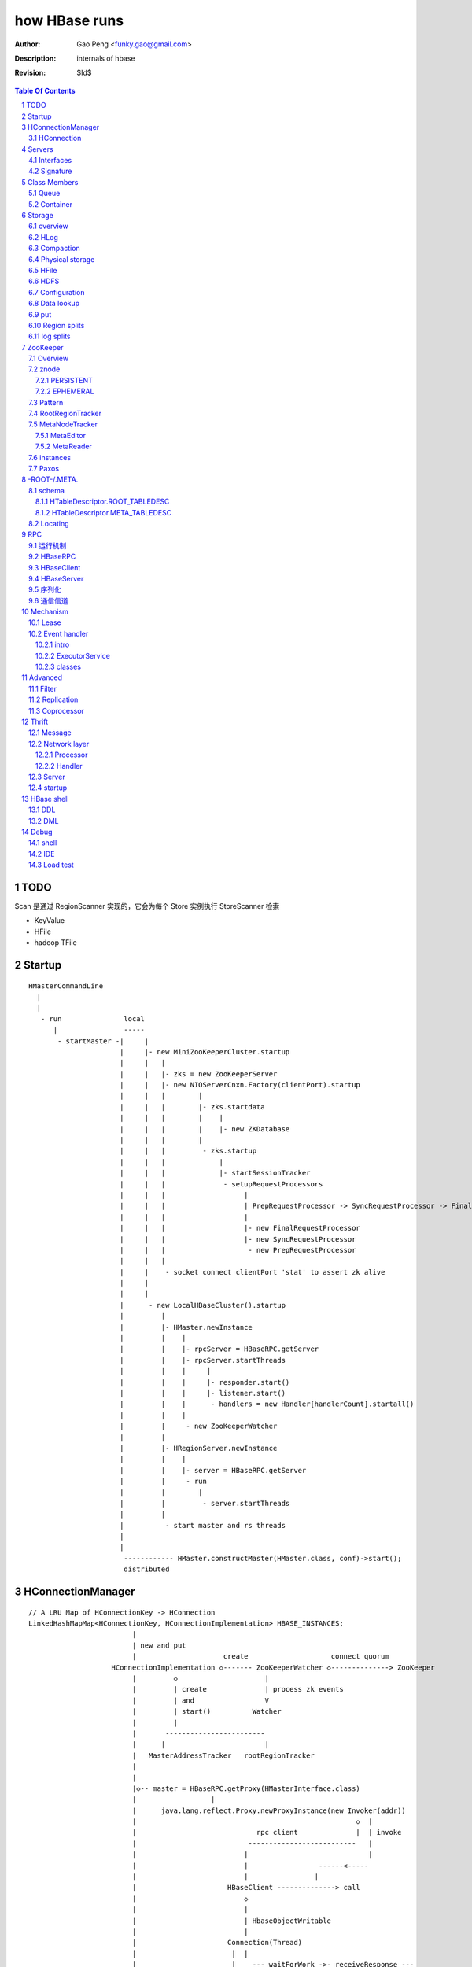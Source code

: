 ==============
how HBase runs
==============

:Author: Gao Peng <funky.gao@gmail.com>
:Description: internals of hbase
:Revision: $Id$

.. contents:: Table Of Contents
.. section-numbering::


TODO
=====

Scan 是通过 RegionScanner 实现的，它会为每个 Store 实例执行 StoreScanner 检索

- KeyValue

- HFile

- hadoop TFile

Startup
=======

::

    HMasterCommandLine
      |                
      |                
       - run               local
          |                -----
           - startMaster -|     |
                          |     |- new MiniZooKeeperCluster.startup
                          |     |   |
                          |     |   |- zks = new ZooKeeperServer
                          |     |   |- new NIOServerCnxn.Factory(clientPort).startup
                          |     |   |        |
                          |     |   |        |- zks.startdata
                          |     |   |        |    |
                          |     |   |        |    |- new ZKDatabase
                          |     |   |        |    
                          |     |   |         - zks.startup
                          |     |   |             |
                          |     |   |             |- startSessionTracker
                          |     |   |              - setupRequestProcessors
                          |     |   |                   |
                          |     |   |                   | PrepRequestProcessor -> SyncRequestProcessor -> FinalRequestProcessor
                          |     |   |                   |
                          |     |   |                   |- new FinalRequestProcessor
                          |     |   |                   |- new SyncRequestProcessor
                          |     |   |                    - new PrepRequestProcessor
                          |     |   |
                          |     |    - socket connect clientPort 'stat' to assert zk alive
                          |     |
                          |     |
                          |      - new LocalHBaseCluster().startup
                          |         |
                          |         |- HMaster.newInstance
                          |         |    |
                          |         |    |- rpcServer = HBaseRPC.getServer
                          |         |    |- rpcServer.startThreads
                          |         |    |     |
                          |         |    |     |- responder.start()
                          |         |    |     |- listener.start()
                          |         |    |      - handlers = new Handler[handlerCount].startall()
                          |         |    |
                          |         |     - new ZooKeeperWatcher
                          |         |
                          |         |- HRegionServer.newInstance
                          |         |    |
                          |         |    |- server = HBaseRPC.getServer
                          |         |     - run
                          |         |        |
                          |         |         - server.startThreads
                          |         |
                          |          - start master and rs threads
                          |
                          |
                           ------------ HMaster.constructMaster(HMaster.class, conf)->start();
                           distributed

HConnectionManager
==================
::

    // A LRU Map of HConnectionKey -> HConnection
    LinkedHashMapMap<HConnectionKey, HConnectionImplementation> HBASE_INSTANCES; 
                             |
                             | new and put
                             |                     create                    connect quorum
                        HConnectionImplementation ◇------- ZooKeeperWatcher ◇--------------> ZooKeeper
                             |         ◇                     |
                             |         | create              | process zk events
                             |         | and                 V
                             |         | start()          Watcher
                             |         |
                             |       ------------------------
                             |      |                        |
                             |   MasterAddressTracker   rootRegionTracker
                             |
                             |
                             |◇-- master = HBaseRPC.getProxy(HMasterInterface.class)
                             |                  |
                             |      java.lang.reflect.Proxy.newProxyInstance(new Invoker(addr))
                             |                                                     ◇  |
                             |                             rpc client              |  | invoke
                             |                           --------------------------   |
                             |                          |                             |
                             |                          |                 ------<-----
                             |                          |                |
                             |                      HBaseClient --------------> call
                             |                          ◇
                             |                          |
                             |                          | HbaseObjectWritable
                             |                          |
                             |                      Connection(Thread)
                             |                       |  |
                             |                       |    --- waitForWork ->- receiveResponse ---
                             |        setupIOstreams |     |                                     |
                             |                       |     |                                     |
                             |                       |      ---------------<---------------------
                             |                       |
                             |                 socket(create,connect)
                             |
                        ConcurrentHashMap<String, HRegionInterface> servers
                        Map<Integer, SoftValueSortedMap<byte [], HRegionLocation>> cachedRegionLocations


HConnection
-----------

连接到zk和rs的抽象

::

    HConnection conn = HConnectionManager.getConnection();

    HMasterInterface master = conn.getMaster();
    HRegionInterface rs = conn.getHRegionConnection();
    ZooKeeperWatcher zk = conn.getZooKeeperWatcher();
    HRegionLocation rsLocation = conn.locateRegion();

Servers
=======

Interfaces
----------

::


                    - abort                 - isStopped()
                   |                       |- stop(String why)
        Abortable -             Stoppable -
            |                       |        
            |                       |       
             -----------------------       
                   ^                      
            extend |                     
                   |                                         
                Server -                        
                        |- getConfiguration                       
                        |- getZooKeeper                          
                        |- getCatalogTracker                    
                         - getServerName                       


                             VersionedProtocol
                                    ^
                                    | extend
                                    |
                             HBaseRPCProtocolVersion
                                    ^
                                    | extend
                                    |
                         ------------------------------
                        |                               |
                HMasterInterface                    HRegionInterface
                        |                               |
                        |- isMasterRunning              |- getRegionInfo(byte[] regionName)
                        |- createTable                  |- get(byte[] regionName, Get get)
                        |- addColumn                    |- put(byte[] regionName, final Put put)
                        |- enableTable                  |- scan
                        |- shutdown                     |- checkAndPut
                        |- stopMaster                   |- increment
                        |- getClusterStatus              - ...
                        |
                        |- move(regionName, destServerName)
                        |- assign(regionName)
                         - balance(定时对Region Server的Region数进行balance)
              
                HMasterRegionInterface
                        | 
                        |- regionServerStartup
                         - regionServerReport
              
                MasterServices                                    
                        |                                        
                        |- getAssignmentManager
                        |- getServerManager
                        |- getMasterFileSystem
                        |- getExecutorService
                         - checkTableModifiable
              

                RegionServerServices
                        |
                        |- HLog getWAL
                        |- CompactionRequestor getCompactionRequester
                        |- FlushRequester getFlushRequester
                        |- HBaseRpcMetrics getRpcMetrics
                         - HServerInfo getServerInfo


Signature
---------

============== ================ ====================== ============== ================ ==================== ======
Server         HMasterInterface HMasterRegionInterface MasterServices HRegionInterface RegionServerServices Server
============== ================ ====================== ============== ================ ==================== ======
HMaster        ■                ■                      ■              □                □                    ■
HRegionServer  □                □                      □              ■                ■                    ■
============== ================ ====================== ============== ================ ==================== ======


Class Members
=============

Queue
-----

============================================= ===================  =====================================
Queue                                         Owner                desc
============================================= ===================  =====================================
LinkedBlockingQueue<Call> callQueue           HBaseServer          call queue
LinkedBlockingQueue<Call> priorityCallQueue   HBaseServer          priority call queue
DelayQueue<FlushQueueEntry> flushQueue        MemStoreFlusher      获取刷磁盘的请求，超时时间为10s
PriorityCompactionQueue compactionQueue       CompactSplitThread   获取compact的请求，超时时间20s
BlockingQueue<Call> callQueue                 HBaseServer          RPC server获得请求后，由Reader线程放入队列，等待Handler线程处理
PriorityCompactionQueue compactionQueue       CompactSplitThread   获取需要Compact的HRegion
============================================= ===================  =====================================

Container
---------

=============================== ========================================================
Owner                           Members
=============================== ========================================================
HRegionServer                   ConcurrentHashMap<String, HRegion>() onlineRegions
HLog                            ConcurrentSkipListMap<byte [], Long>(Bytes.BYTES_COMPARATOR) lastSeqWritten
HRegion                         ConcurrentSkipListMap<byte [], Store>(Bytes.BYTES_RAWCOMPARATOR) stores
HBaseClient                     Hashtable<ConnectionId, Connection>() connections
HBaseClient.Connection          new Hashtable<Integer, Call>() calls
HBaseRPC.ClientCache            HashMap<SocketFactory, HBaseClient>() clients
HConnectionManager              LinkedHashMapMap<HConnectionKey, HConnectionImplementation> HBASE_INSTANCES; 
=============================== ========================================================

Storage
=======

overview
--------

A Store holds a column family in a Region

每个 Store 实例代表一个HColumnFamily

TODO merge behavior

::


                                                                    KeyValue
                                                                    --------    
                                                                   |        |   
             WALEdit -  entry                               HFile.Reader  HFile.Writer
                      |------ SequenceFile                         |        |   
             HLogKey -             |                                --------    
                                   |     LogSyncer                      |
                                   |         |                          |
                              1    |         |   ------                 |
                             ---- HLog(WAL) --- | roll |                |
                            |     128M           ------                 |     
                            |                   LogRoller       N       ◇     compactionThreshold   ---------
                            |                                  ---- StoreFile -------------------> | compact |
                   1        | N (start,end)   N               |         ^        HFile              ---------
    HRegionServer ◇---------|---- HRegion ◇----- Store ◇------|         |                         CompactSplitThread
                            |        |      cf                |         |
                            |        |                        |         |
                            |        | too many rows          |         |
                            |        V                        |          ---------------
                            |      -------                    |                         |
                            |     | split |                   |                         |
                            |      -------                    |               64M    -------
                            |                                  ---- MemStore -----> | flush |
                            | 1                                 1   SortedMap        -------
                             ---- LruBlockCache                                     MemStoreFlusher




    client          rs          WAL         memstore        HFile
      |             |            |              |             |
      | Put/Delete  |            |              |             |
      |------------>|   write    |              |             |
      |             |----------->|              |             |
      |             |<-----------|              |             |
      |             |            |              |             |
      |             |-------------------------->|             |
      |             |<--------------------------|             |
      |<------------|            |              |   flush     |
      |             |            |              |------------>|
      |             |            |              |             |


HLog
----

它是一个Sequence file，由一个文件头 ＋ 一条条HLog.Entry构成。

.. image:: http://s3.sinaimg.cn/orignal/630c58cbtc5effc295e52&690
    :alt: hadoop sequence file header

- 每个rs只有1个HLog

  而不是每个HRegion一个HLog

- reader/writer

  - SequenceFileLogWriter

  - SequenceFileLogReader


- writer只有append(HLog.Entry entry)操作

  HLog file = file header + [entry, ...]

- HRegionServer.instantiateHLog

- HLog.Entry

  ::

                     1
                     --- WALEdit◇----KeyValue[]
                    |  
    HLog.Entry◇-----|
              1     |
                     --- HLogKey
                     1


因为KeyValue仅表示了row key,column family,column qualifier,timestamp,type 和 value;
这样就需要有地方存放 KeyValue 的归属信息,比如 region 和 table 名称。
这些信息会被存储在 HLogKey 中

通过将针对多个 cells 的更新操作包装到一个单个 WALEdit 实例中,将所有的更新看做是一个原子性的操作

Compaction
----------

每次memstore flush，都会产生一个HFile，如果很多，就会compaction，把它们合成更少更大的HFile，当该HFile大到一定程度，则会产生region split

- minior

  把 最少hbase.hstore.compaction.min/最多hbase.hstore.compaction.max 个HFile合并成1个HFile，这些HFile每个大小要在 hbase.hstore.compaction.min.size 和 hbase.hstore.compaction.max.size 范围之间才会合并

- major

  把所有HFile合并成1个HFile


Physical storage
----------------

- HDFS

  - HLog

  - HFile

- mem

  - memstore

    Data in the memstore is sorted in the same manner as data in a HFile

- .tableinfo

  ..tableinfo.0000000001.crc

- .regioninfo

  ..regioninfo.crc


HFile
-----

It's based upon hadoop TFile

该文件是变长的，定长的block只有file into和trailer这2部分

data blocks, meta blocks, file info, data index blocks, meta index blocks, trailer

The data blocks contain the actual key/values as a MapFile.  
For each “block close operation” the first key is added to the index, and the index is written on HFile close.

The HFile format also adds two extra “metadata” block types: Meta and FileInfo.  
These two key/value blocks are written upon file close.

The Meta block is designed to keep a large amount of data with its key as a String, while FileInfo is a simple Map preferred for small information with keys and values that are both byte-array. Regionserver’s StoreFile uses Meta-Blocks to store a Bloom Filter, and FileInfo for Max SequenceId, Major compaction key and Timerange info. This information is useful to avoid reading the file if there’s no chance that the key is present (Bloom Filter), if the file is too old (Max SequenceId) or if the file is too new (Timerange) to contain what we’re looking for.

shell$ bin/hbase org.apache.hadoop.hbase.io.hfile.HFile -v -p -m -f filename

::

    open HFile
    seek to end with offset trailer size


HDFS
----

::

    /hbase
      |
      |-- -ROOT-/
      |-- .META./
      |
      |-- .logs/ ---
      |             |
      |              -- ${rsServer}/ ---
      |                                 |
      |                                  - HLog files
      |-- .oldlogs/
      |
      |-- .corrupt/
      |-- splitlog/
      |
      |-- hbase.id(the uniq id of the cluster for internal usage)
      |-- hbase.version
      |
       -- ${tableName}/ ---
                           |-- .tableinfo (HTableDescriptor)
                           |-- .tmp/
                           |
                            -- ${h(RegionName)}/ ---
                                 Jenkins Hash       |-- .regioninfo (HRegionInfo)
                                                    |-- .tmp/
                                                    |
                                                     -- ${cfName}/ ---
                                                                      |
                                                                       - HFiles with random name without conflict


Configuration
-------------

- hbase.hregion.preclose.flush.size

  default 5M

- hbase.hregion.memstore.flush.size

  default 64M

- hbase.master.logcleaner.ttl

  default 10m

- hbase.master.cleaner.interval

  default 1m

- hbase.hregion.max.filesize

- hbase.hstore.compaction.min

  default 3

- hbase.hstore.compaction.min.size

- hbase.hstore.compaction.max

  default 10

- hbase.hstore.compaction.max.size

  default Long.MAX_VALUE

- hbase.regionserver.logroll.period

  default 1h

- hbase.regionserver.logroll.multiplier

  default 95%

  WAL file is rolled when its size is about 95% of the HDFS block size

- hbase.zookeeper.property.maxClientCnxns

  default 5000

Data lookup
-----------

::

        client ask for data with row(key)
            |
        ZK Quorum
            |
        Get the 1 -ROOt- rs address
            |
        Get the key's .META. rs address
            |
        connect to key's rs server
            |
        open the key's HRegion


put
---

::

        client ask for kv put with row(key)
            |
        ZK Quorum
            |
        Get the 1 -ROOt- rs address
            |
        Get the key's .META. rs address
            |
        connect to key's rs server
            |
            | RPC
            |
        HRegionServer
            |
        locate the row's HRegion
            |
        write to WAL
            |
        write to MemStore ------- MemStoreFlusher --
                                                    |
                     -------------------------------
                    |
           --------------------
          |     |       |      |
        HFile  HFile  HFile  HFile
           --------------------
                   |
                   | CompactSplitThread
                   |
           --------------------
          |     |       |      |
           --------------------
                 HFile


Region splits
-------------

::

        (parent) region split into 2
            |
        mkdir /hbase/${table}/${regionName}/splits/
            |
        close parent region (no longer take requests)A
            |
        prepare 2 daughters in splits/
            |           |
            |           |- mkdir 2 ${daughterDir}
            |            - reference file
            |            
        mv ${daughterDir} ../
            |            
        update .META. table


log splits
----------

The process of grouping the WAL edits by region is called log splitting.

Log splitting is done by HMaster as the cluster starts or by ServerShutdownHandler as a region server shuts down. 


.. image:: http://s14.sinaimg.cn/orignal/630c58cbtc7f90776e6ed&690

ZooKeeper
=========

One or more ZooKeeper servers form what’s called an “ensemble”, which are in constant communication

Overview
--------

::

    
                        HMasterInterface HBaseRPC.getProxy
            --------------------------------------------------------------------
           |                                                                    |
           |    MasterAddressTracker                                            |
           |    RootRegionTracker                                               |
        Client -----------------------> ZooKeeper                               |
           |                              ^   ^                                 |
           | HRegionInterface             |   |                                 |
           | HBaseRPC.waitForProxy        |   |                                 |
           |                              |   |                                 |
           |   ---------------------------     ----                             |
           |  |                                    | ActiveMasterManager        |
           |  |                                    | ActiveMasterManager        |
           |  |                                    | AssignmentManager          |
           |  | CatalogTracker                     | CatalogTracker             |
           |  | ClusterStatusTracker               | ClusterStatusTracker       |
           |  | MasterAddressTracker               |                            |
           |  |                                    |                            |
           V  |            HMsg                    |                            |
        RegionServer -------------------------> Master <------------------------
           |           HMasterRegionInterface      |
           |                                       |
            ---------------------------------------
                            |
                            V
                           HDFS


znode
-----

PERSISTENT
^^^^^^^^^^

- /hbase

  baseZNode, base znode for this cluster

- /hbase/unassigned

  assignmentZNode, znode used for region transitioning and assignment

  see ZKAssign

  该znode是由 AssignmentManager 用来追踪整个cluster的region状态的，它包含了那些未被打开或者处于过渡状态的 regions 对应的 znodes，zodes 的名称就是该 region 的 hash

- /hbase/shutdown

  clusterStateZNode, znode containing the current cluster state

  用来追踪cluster status，当cluster关闭时内容为空

  znode值是Bytes.toBytes(new java.util.Date().toString())，启动时间

- /hbase/rs

  rsZNode

  所有region servers的根结点，会记录它们是何时启动的，用来追踪服务器的失败

- /hbase/table

  tableZNode, znode used for table disabling/enabling

  该目录下的每个child node表示一个disabled table

- /hbase/root-region-server

  rootServerZNode


EPHEMERAL
^^^^^^^^^

- /hbase/master

  masterAddressZNode, znode of currently active master

- /hbase/rs/${rs server info}

  znode containing ephemeral nodes of the regionservers

  每个rs下的node name为：${rsHostName},${rsPort},${rsStartcode}, data为：address.toBytes

Pattern
-------

实现了基于分布式的观察者模式，ZooKeeperWatcher是subject，ZooKeeperListener是observer

每个master/rs/client process都会创建一个ZooKeeperWatcher实例

::


           [subject]--------------------------------------------------------------------
        ZooKeeperWatcher ---                                                            |
                |           |---- registerListener(ZooKeeperListener)                   |
                |           |                                                           |
                |           |   1            connect                                    |
                |           |◇--- ZooKeeper ---------> zk quorum => zk cluster          |
         notify |           |        |                                                  |
                |           |        | watch(notify)                                    |
                |           |        V                                                  |
                |            ---- process(WatchedEvent)                                 |
                |                    |                                                  |
                |-------<------------                                                   |
                |                                                                       |
        -------------------------------------------------------------------             |
                |                                                                       |
                V                                                                       |
           [observer]                                                                   |
        ZooKeeperListener -----                                                         |
                ^              |- nodeCreated                                           |
                |              |- nodeDeleted                                           |
         extend |              |- nodeDataChanged                                       |
                |               - nodeChildrenChanged                                   |
                |                                                                       |
                |-----------------------------------------------------------            |
                |                   |                   |                   |           |
        ZooKeeperNodeTracker ActiveMasterManager RegionServerTracker AssignmentManager  |
                ^                   |                   |                   |           |
         extend |                    ---------------------------------------            |
                |                                                   |                   |
                |                                                   |                   |
                |--- MasterAddressTracker                           |                   |
                |                                                   |                   |   
                |--- RootRegionTracker --                           ◇                   |
                |                        |--◇ CatalogTracker --◇ HMaster ◇--------------
                |--- MetaNodeTracker ----                           ◇
                |                                                   |
                |--- ReplicationStatusTracker                       |
                |                                                   |
                 --- ClusterStatusTracker --------------------------



RootRegionTracker
-----------------

- HServerAddress getRootRegionLocation()

- HServerAddress waitRootRegionLocation(long timeout)

MetaNodeTracker
---------------

::

    nodeDeleted -> this.catalogTracker.waitForMetaServerConnectionDefault()


MetaEditor
^^^^^^^^^^

Writes region and assignment information to .META.

MetaReader
^^^^^^^^^^


instances
---------

============================ ======= ====== ============ ===============================================
Class                        master  rs     HConnection  desc
============================ ======= ====== ============ ===============================================
ZooKeeperWatcher             ■       ■      ■            Acts as the single ZooKeeper Watcher
ActiveMasterManager          ■       □      □            master选举机制的实现 blockUntilBecomingActiveMaster()
RegionServerTracker          ■       □      □            Tracks the online region servers expiration. serverManager.expireServer, getOnlineServers()
AssignmentManager            ■       □      □            记下 region 从 offline 状态开始的整个生命周期
CatalogTracker               ■       ■      □            Tracks the availability of the catalog tables -ROOT- and .META.
ClusterStatusTracker         ■       ■      □            标识当前cluster是启动还是关闭状态。master设置状态setClusterUp()/setClusterDown(), rs读状态isClusterUp()
MasterAddressTracker         □       ■      ■            追踪当前的master，这样当master切换时客户端和rs都自动切换 getMasterAddress()
============================ ======= ====== ============ ===============================================

Paxos
-----

::


            proposer                        acceptor                 learner
                |                               |                       | 
                |prepare req with N             |                       | 
                |------------------             |                       | 
                |                               |                       | 
                |send to majority of accptors   |                       | 
                |------------------------------>|                       | 
                |                               |                       | 
                |     YES if N > max(self.nList)|                       | 
                |<------------------------------|                       | 
                |                               |                       | 
                |accept req                     |                       | 
                |------------------------------>|                       | 
                |                               |                       | 
                |                               |accept                 | 
                |                               |------                 | 
                |                               |                       | 
                |                               |inform all learners    | 
                |                               |---------------------->| 
                |                               |                       | 

 
-ROOT-/.META.
=============

-ROOT-表用于保存.META.表的所有 regions 的信息。

.META.表存储row range位置信息

三层的类 B+Tree 的定位模式

::

        zk quorum 
            |
            | /hbase/root-region-server
            |
        1. found the rs of -ROOT-
            |
        connect to the root rs
            |
        2. found the .META. from the -ROOT-
            |
        3. find the target rs from .META.
            |
        connect to the target rs


一个新的客户端为找到某个特定的行 key 首先需要联系 Zookeeper Qurom。
它会从ZooKeeper检索持有 -ROOT- region的服务器名。通过这个信息,它询问拥有 -ROOT- region的region server,得到持有对应行key的.META. 表 region 的服务器名。

这两个操作的结果都会被缓存下来,因此只需要查找一次。 

最后,它就可以查询.META.服务器然后检索到包含给定行 key 的 region 所在的服务器。

当Region被拆分、合并或者重新分配的时候，都需要来修改这张表的内容。

schema
------

它们的表结构是相同的

.. image:: http://s3.sinaimg.cn/orignal/630c58cbt7a30a3ce2452&690

HTableDescriptor.ROOT_TABLEDESC
^^^^^^^^^^^^^^^^^^^^^^^^^^^^^^^

::

        new HTableDescriptor(
            "-ROOT-", // table name
            new HColumnDescriptor[] { 
                new HColumnDescriptor (
                    "info",  // family name
                    10,  // max versions
                    Compression.Algorithm.NONE.getName(), // compression
                    true, // inMemory
                    true,  // blockCacheEnabled
                    8 * 1024, // blocksize
                    HConstants.FOREVER, // ttl
                    StoreFile.BloomType.NONE.toString(), // bloomFilter
                    HConstants.REPLICATION_SCOPE_LOCAL //scope
                ) 
            }
        );


HTableDescriptor.META_TABLEDESC
^^^^^^^^^^^^^^^^^^^^^^^^^^^^^^^

::

        new HTableDescriptor(
            ".META.", // table name
            new HColumnDescriptor[] { 
                new HColumnDescriptor (
                    "info",  // family name
                    10,  // max versions
                    Compression.Algorithm.NONE.getName(), // compression
                    true, // inMemory
                    true,  // blockCacheEnabled
                    8 * 1024, // blocksize
                    HConstants.FOREVER, // ttl
                    StoreFile.BloomType.NONE.toString(), // bloomFilter
                    HConstants.REPLICATION_SCOPE_LOCAL //scope
                ) 
            }
        );


Locating
--------

::

    HConnectionManager.locateRegion(byte [] regionName)


RPC
===

运行机制
-----------

.. image:: http://s12.sinaimg.cn/orignal/630c58cbtc5e5ff85fc2b&690
    :alt: hbase client rpc stub

.. image:: http://s9.sinaimg.cn/orignal/630c58cbt7a309f2464a8&690

原理类似于RMI:

#. client端访问RPC模块得到一个实例化RegionserverInterface接口的的代理类对象

   1,2
#. client通过代理对象访问代理机制实现的Invoker类

   其中的方法invoke()调用一个call()函数建立连接，通过socket建立连接，序列化发送的数据，发送到rs

   3,4
#. HBaseClient会开启一个线程connection，监听rs的执行结果，监听到结果后反序列化，还原对象

   并回复给client调用端

   5,6


HBaseRPC
--------

::

        HBaseRPC 
            |                                             
            |-- getServer -> HBaseRPC.Server(HBaseServer) ◇--------------------- 
            |                   |                                               |
            |                   | startThreads()                                |
            |                   |                                               |
            |                   |   1                                           |   
            |                   |   -- responder.start()                        |
            |                   |  |                                            |
            |                   |  |10                                          |   
            |                    --|-- handlers.start all() -------             |   
            |                      |                               |            |   
            |                      |                               | consumer   |
            |                      |                               V            |
            |                      |                            callQueue ------
            |                      |                               ^
            |                      |                               | producer
            |                      |1                    10        |
            |                       -- listener.start() ◇----- reader.start()
            |
            |
            |                                     _ HMaster
             -- getProxy  -> VersionedProtocol <-|- HRegionServer
                   |                             |
                   |                             |- HRegionInterface
            Proxy.newProxyInstance               |- HMasterInterface
                   |                              - HMasterRegionInterface
                   | on invoke
                   |
            HBaseClient.call(new new Invocation(method, args), addr)

    
        

HBaseClient
-----------

对外只提供call这个方法

::


                            Connections to a given host/port are reused
                                      /
                                    /
                      pool        /                   1
        HBaseClient ◇------ Connection(Thread) ◇------- Socket
            |       1     *                    1   
            |                                    
            |
            |- call(Writable[] params, InetSocketAddress[] addresses) throws IOException
            |
            |- call(Writable param, InetSocketAddress addr,
            |           UserGroupInformation ticket, int rpcTimeout) throws IOException
             - call(Writable param, InetSocketAddress address) throws IOException
            


    Internal class

    ::

                        - Connection(Thread) --- PingInputStream(FilterInputStream)
                       |
                       |- ConnectionId
                       |
        HBaseClient ---|- Call
                       |
                       |
                       |
                       |- ParalleCall(Call)
                       |
                        - ParalleResults


    monitor
    
    ::


                              --- callComplete
                             |       |
                   - Call ---|       | notify
                  |          |       V
                  |           -- HBaseClient.call() 
        resource -|              
                  |
                  |                 --- addCall
                  |                |       |
                   - Connection ---|       | notify
                                   |       V
                                    -- waitForWork
                                       

HBaseServer
-----------

The RPC server. HMaster和HRegionServer都会创建该对象，作为成员变量

Reader线程接收到RPC请求后，丢到Queue里；10个Handler线程处理Queue(默认1000)

::


                                                     1
                                                    -- acceptChannel --- bind
                           1                   1   |
        HBaseServer ◇---|--- Listener(Thread) ◇----|-- Reader(Runnable)
                        |                          | *      |
                        |                          |        ^ execute
                        |                          |        |
                        |                           -- readPool(newFixedThreadPool)
                        |                            1
                        |                        
                        |  1                    
                        |--- Responder(Thread)
                        |
                        |  *                 1       *
                         --- Handler(Thread) ◇-------- Call
                                             callQueue

 
序列化
------------

没有通过标准的Serialize接口，而是利用org.apache.hadoop.io.Writable实现，它有2个方法：

#. write(DataOutput out)

    将数据写入流中，相当于系列化

#. readFields(DataInput in)

    从流中读出这数据实例化这个对象，相当于反序列化

HBase里真正传输的是HBaseObjectWritable


通信信道
------------

**单向的**

- HMasterInterface

  client --> master

- HRegionInterface

  client --> rs

- HMasterRegionInterface
     
  rs --> master


Mechanism
=========

Lease
-----

::



                - getDelay()
               |
            Delayed                              use cases
               ^                                 ---------
               |     leaseExpired                    |
            Lease ◇--------------- LeaseListener     |
               |                        ^            |
               |                        |            |
               |                ----------------------------
               |               |                            |
               |            RowLockListener         ScannerListener
               |               |                            |
               |                ----------------------------
               |                                |
               |                                ◇
               |                          HRegionServer    
               ◇
            Leasese -----> Thread
               |
               |- createLease()
               |- addLease()
               |- renewLease()
               |- cancelLease()
                - removeLease()


Event handler
-------------

用于局部内的调用，不属于整体的架构范畴

intro
^^^^^

Hbase通过event的方式(command pattern)，利用ExecutorService执行各种命令，例如:
::

    new ExecutorService.submit(new CloseRootHandler)


ExecutorService
^^^^^^^^^^^^^^^
利用java.util.concurrent.ThreadPoolExecutor


classes
^^^^^^^

::

        Runnable
          ^                1
          |                --- EventType
          |               |1
        EventHandler ◇----|--- EventHandlerListener
          ^               |
          |               |--- Server
          |               |
          |                --- seqid
          |                
          |                
          |          master   - CloseRegionHandler
          |         ---------|- DeleteTableHanler
           --------|         |- DisableTableHandler
                   |         |- EnableTableHandler
                   |         |- MetaServerShutdownHandler
                   |         |- ModifyTableHandler
                   |         |- OpenRegionHandler
                   |          - ....
                   |          
                   | rs       - CloseMetaHandler
                    ---------|- CloseRegionHandler
                             |- CloseRootHandler
                             |- OpenMetaHandler
                             |- OpenRegionHandler
                             |- OpenRootHandler
                              - ...



Advanced
========

Filter
------

::

            Filter
              ^
              |--------------
              |              |
            FilterBase  FilterList
              ^
              |---------------------------------------------------------
              |                 |                   |                   |
            CompareFilter  FirstKeyOnlyFilter  ColumnPrefixFilter  ColumnPaginationFilter
              ^   ◇
              |   |      - CompareOp                       - BinaryComparator
              |    -----|                                 |- RegexStringComparator
              |          - WritableByteArrayComparable <--|- SubstringComparator
              |                                            - BinaryPrefixComparator
              |
              |--------------------------------------
              |           |           |              |
            RowFilter ValueFilter FamilyFilter QualifierFilter


Replication
-----------

HBase replication是在不同的HBase部署之间拷贝数据的一种方式。

它可以作为一种灾难恢复解决方案, 也可以用于提供 HBase 层的更高的可用性

采用与mysql replication类似的 master push架构

Coprocessor
-----------

::


                   - RegionObserver
    Coprocessor --|- MasterObserver
                   - WALObserver


                              - MasterCoprocessorEnvironment
    CoprocessorEnvironment --|- RegionCoprocessorEnvironment
                              - WALCoprocessorEnvironment

                       - MasterCoprocessorHost
    CoprocessorHost --|- RegionCoprocessorHost
                       - WALCoprocessorHost



Thrift
======

Message
-------

Message types:

- CALL

- REPLY

- EXCEPTION

- ONEWAY


Network layer
-------------

::


            Client                      Server
      |  --------------              --------------  |
      |                              Handler         |
      |                              --------------  |
      |  GeneratedClient             Processor       |
      |  --------------              --------------  |
      |  Protocol                    Protocol        |
      V  --------------              --------------  ^
      |  Transport                   Transport       |
      |  --------------              --------------  |
      |  Buffer                      Buffer          |
      |  --------------              --------------  |
      |  socket                      socket          |
      |  --------------              --------------  |
      |  NIC                         NIC             |
         --------------              --------------
            |                           |
             ---------------------------
                        network



        Transport --------◇ Protocol -----------◇ Client(e.g HbaseClient)
        ---------           --------              ------
         |                   |
         |- close            |- writeBool
         |- read             |- writeByte
         |- write            |- writeI16
          - flush            |- writeI32
                             |- writeI64
                             |- writeDouble
                             |- writeString
                             |- readBool
                             |- readByte
                             |- readI16
                             |- readI32
                             |
                             |- writeStructBegin
                             |- writeStructEnd
                             |- readStructBegin
                             |- readStructEnd
                             |-
                              - ...

Processor
^^^^^^^^^

::


    public interface TProcessor  {
        boolean process(
            org.apache.thrift.protocol.TProtocol tProtocol, 
            org.apache.thrift.protocol.TProtocol tProtocol1) throws org.apache.thrift.TException;
    }


Handler
^^^^^^^

::

    public interface Hbase.Iface {
        public void enableTable(byte[] tableName) throws IOError, TException;
        public void disableTable(byte[] tableName) throws IOError, TException;
        public List<TCell> get(byte[] tableName, byte[] row, byte[] column) throws IOError, TException;
        ...
    }


Server
------

- TNonblockingServer

- THsHaServer

  HsHa = half sync half async

  ::

        workerThread1  workerThread2  workerThreadN
        -------------  -------------  -------------
            |               |               |
             -------------------------------
                          |
                          | deque
                          V
                   -------------------------
                  | [priority]Request Queue |
                   -------------------------
                          ^
                          | enque
                          |
                    Handlers, Acceptor
                          |
                        Reactor


- TThreadPoolServer


::

    
            TServer
                |
              ------------------------------
             |                              |
            AbstractNonblockingServer   TThreadPoolServer
                |
              ----------------------
             |                      |
            THsHaServer     TNonblockingServer      



                         implements
            HBaseHandler ------------> Hbase.Iface
                |
                |
                |
                ◇
            Hbase.Processor



startup
-------
::

    ./bin/hbase-daemon.sh start thrift


HBase shell
===========

DDL
---

- alter

- create

- describe

- disable

- drop

- enable

- exists

- list

DML
---

- count

- delete

- deleteall

- get

- get_counter

- incr

- put

- scan

- truncate


Debug
=====

shell
-----

- debug

- bin/hbase shell -d

IDE 
---

How to make hbase run step by step?

- hbase.cluster.distributed

- LocalHBaseCluster

- HMaster

  - program arguments: start

  - set breakpoint at HMasterCommandLine.startMaster


- HRegionServer


Load test
---------

- self contained

  hbase org.apache.hadoop.hbase.PerformanceEvaluation

- YCSB

